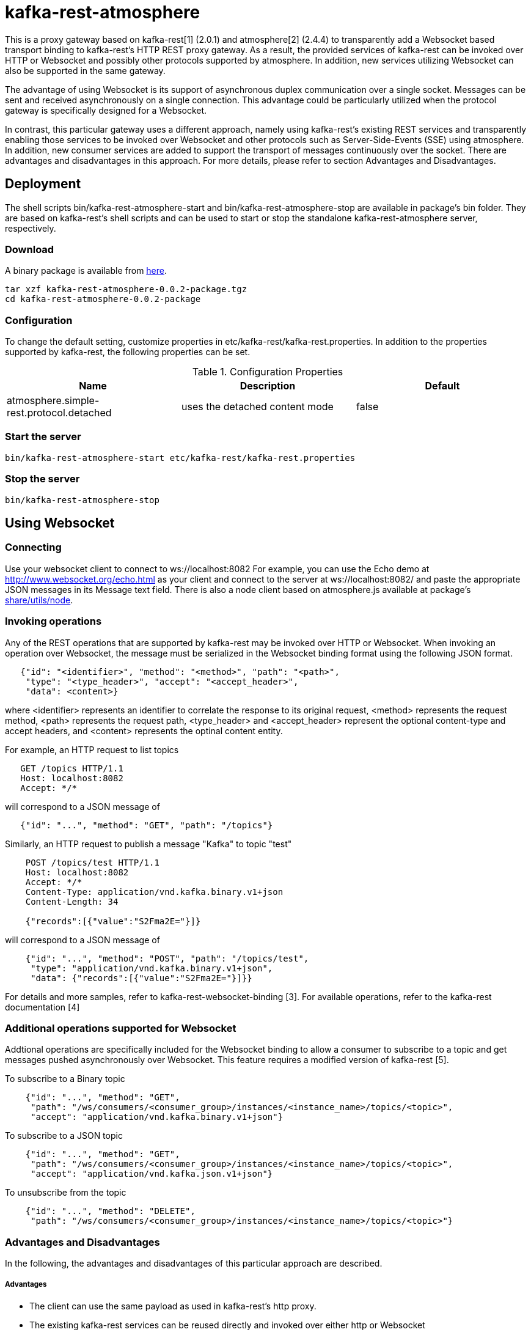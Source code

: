 = kafka-rest-atmosphere

This is a proxy gateway based on kafka-rest[1] (2.0.1) and atmosphere[2] (2.4.4) to transparently 
add a Websocket based transport binding to kafka-rest's HTTP REST proxy gateway. 
As a result, the provided services of kafka-rest can be invoked over HTTP or Websocket and possibly other
protocols supported by atmosphere. In addition, new services utilizing Websocket can also be supported
in the same gateway.

The advantage of using Websocket is its support of asynchronous duplex communication over a single socket. 
Messages can be sent and received asynchronously on a single connection. 
This advantage could be particularly utilized when the protocol gateway is specifically designed for a Websocket.

In contrast, this particular gateway uses a different approach, namely
using kafka-rest's existing REST services and transparently enabling those services to be invoked over Websocket
and other protocols such as Server-Side-Events (SSE) using atmosphere.
In addition, new consumer services are added to support the transport of messages continuously over the socket.
There are advantages and disadvantages in this approach. For more details, 
please refer to section Advantages and Disadvantages.

== Deployment

The shell scripts bin/kafka-rest-atmosphere-start and bin/kafka-rest-atmosphere-stop are
available in package's bin folder. They are based on kafka-rest's shell scripts and 
can be used to start or stop the standalone kafka-rest-atmosphere server, respectively.

=== Download

A binary package is available from
link:https://www.dropbox.com/sh/13priw6v60c2hi0/AABmff43g-tBKkkxHFGvp5mVa[here].

  tar xzf kafka-rest-atmosphere-0.0.2-package.tgz
  cd kafka-rest-atmosphere-0.0.2-package

=== Configuration

To change the default setting, customize properties in etc/kafka-rest/kafka-rest.properties.
In addition to the properties supported by kafka-rest, the following properties can be set.

.Configuration Properties
|===
| Name | Description | Default

| atmosphere.simple-rest.protocol.detached
| uses the detached content mode
| false
|===

=== Start the server

  bin/kafka-rest-atmosphere-start etc/kafka-rest/kafka-rest.properties

=== Stop the server

  bin/kafka-rest-atmosphere-stop


== Using Websocket

=== Connecting

Use your websocket client to connect to ws://localhost:8082
For example, you can use the Echo demo at http://www.websocket.org/echo.html as your client and 
connect to the server at ws://localhost:8082/ and paste the appropriate JSON messages in its 
Message text field. There is also a node client based on atmosphere.js available
at package's link:https://github.com/elakito/kafka-rest-atmosphere/tree/master/src/test/resources/node[share/utils/node].


=== Invoking operations

Any of the REST operations that are supported by kafka-rest may be invoked over HTTP or Websocket.
When invoking an operation over Websocket, the message must be serialized in the Websocket binding
format using the following JSON format.

--------------------------------------
   {"id": "<identifier>", "method": "<method>", "path": "<path>", 
    "type": "<type_header>", "accept": "<accept_header>",
    "data": <content>}
--------------------------------------

where <identifier> represents an identifier to correlate the response to its original request,
<method> represents the request method, <path> represents the request path, <type_header> and <accept_header>
represent the optional content-type and accept headers, and <content> represents the optinal content entity.

For example, an HTTP request to list topics

--------------------------------------
   GET /topics HTTP/1.1
   Host: localhost:8082
   Accept: */*

--------------------------------------

will correspond to a JSON message of

--------------------------------------
   {"id": "...", "method": "GET", "path": "/topics"}
--------------------------------------

Similarly, an HTTP request to publish a message "Kafka" to topic "test"

--------------------------------------
    POST /topics/test HTTP/1.1
    Host: localhost:8082
    Accept: */*
    Content-Type: application/vnd.kafka.binary.v1+json
    Content-Length: 34
    
    {"records":[{"value":"S2Fma2E="}]}

--------------------------------------

will correspond to a JSON message of

--------------------------------------
    {"id": "...", "method": "POST", "path": "/topics/test", 
     "type": "application/vnd.kafka.binary.v1+json",
     "data": {"records":[{"value":"S2Fma2E="}]}}
--------------------------------------

For details and more samples, refer to kafka-rest-websocket-binding [3]. For available operations, 
refer to the kafka-rest documentation [4]


=== Additional operations supported for Websocket

Addtional operations are specifically included for the Websocket binding to allow a consumer to subscribe
to a topic and get messages pushed asynchronously over Websocket. This feature requires a modified version of 
kafka-rest [5].

To subscribe to a Binary topic

--------------------------------------
    {"id": "...", "method": "GET", 
     "path": "/ws/consumers/<consumer_group>/instances/<instance_name>/topics/<topic>", 
     "accept": "application/vnd.kafka.binary.v1+json"}
--------------------------------------

To subscribe to a JSON topic

--------------------------------------
    {"id": "...", "method": "GET", 
     "path": "/ws/consumers/<consumer_group>/instances/<instance_name>/topics/<topic>", 
     "accept": "application/vnd.kafka.json.v1+json"}
--------------------------------------

To unsubscribe from the topic

--------------------------------------
    {"id": "...", "method": "DELETE", 
     "path": "/ws/consumers/<consumer_group>/instances/<instance_name>/topics/<topic>"}
--------------------------------------

=== Advantages and Disadvantages

In the following, the advantages and disadvantages of this particular approach are described.

===== Advantages

- The client can use the same payload as used in kafka-rest's http proxy.
- The existing kafka-rest services can be reused directly and invoked over either http or Websocket
- The consumer specific subscription services are integrated to the existing kafka-rest's services so that
messages can be transferred to the subscribers asynchronously.
- The client can choose its preferred protocol based on its use cases.
- The same transport security setting can be reused for both protocols.
- atmosphere supports additional protocols such as SSE which can also be supported along with Websocket.

===== Disadvantages

- There is an overhead in extracting the actual payload from a message sent over Websocket and internally invoking the target REST service, in contrast to extracing the payload and internally invoking Kafka's client API directly.

===== Current Limitation

- When a topic is subscribed, the messages are initially retrieved using the same properties used by the normal polling consumer to package multiple messages in a single response. Subsequent messages are pushed over the channel one by one and there is no currently option to use the packaging multiple messages for those messages.


== Using Other protocols

Currently, Server-Side-Events (SSE) is also supported to receive responses over a single connection that is kept open.

For HTTP, please refer to the documentation for kafka-rest [4].

=== References
- [1] link:https://github.com/confluentinc/kafka-rest[]

- [2] link:https://github.com/Atmosphere/atmosphere[]

- [3] link:https://raw.githubusercontent.com/elakito/kafka-rest-atmosphere/master/kafka-rest-websocket-binding.adoc[kafka-rest-websocket-binding.adoc]

- [4] link:http://docs.confluent.io/2.0.0/kafka-rest/docs/index.html[]

- [5] link:https://github.com/elakito/kafka-rest/tree/2.x-websocket[]

